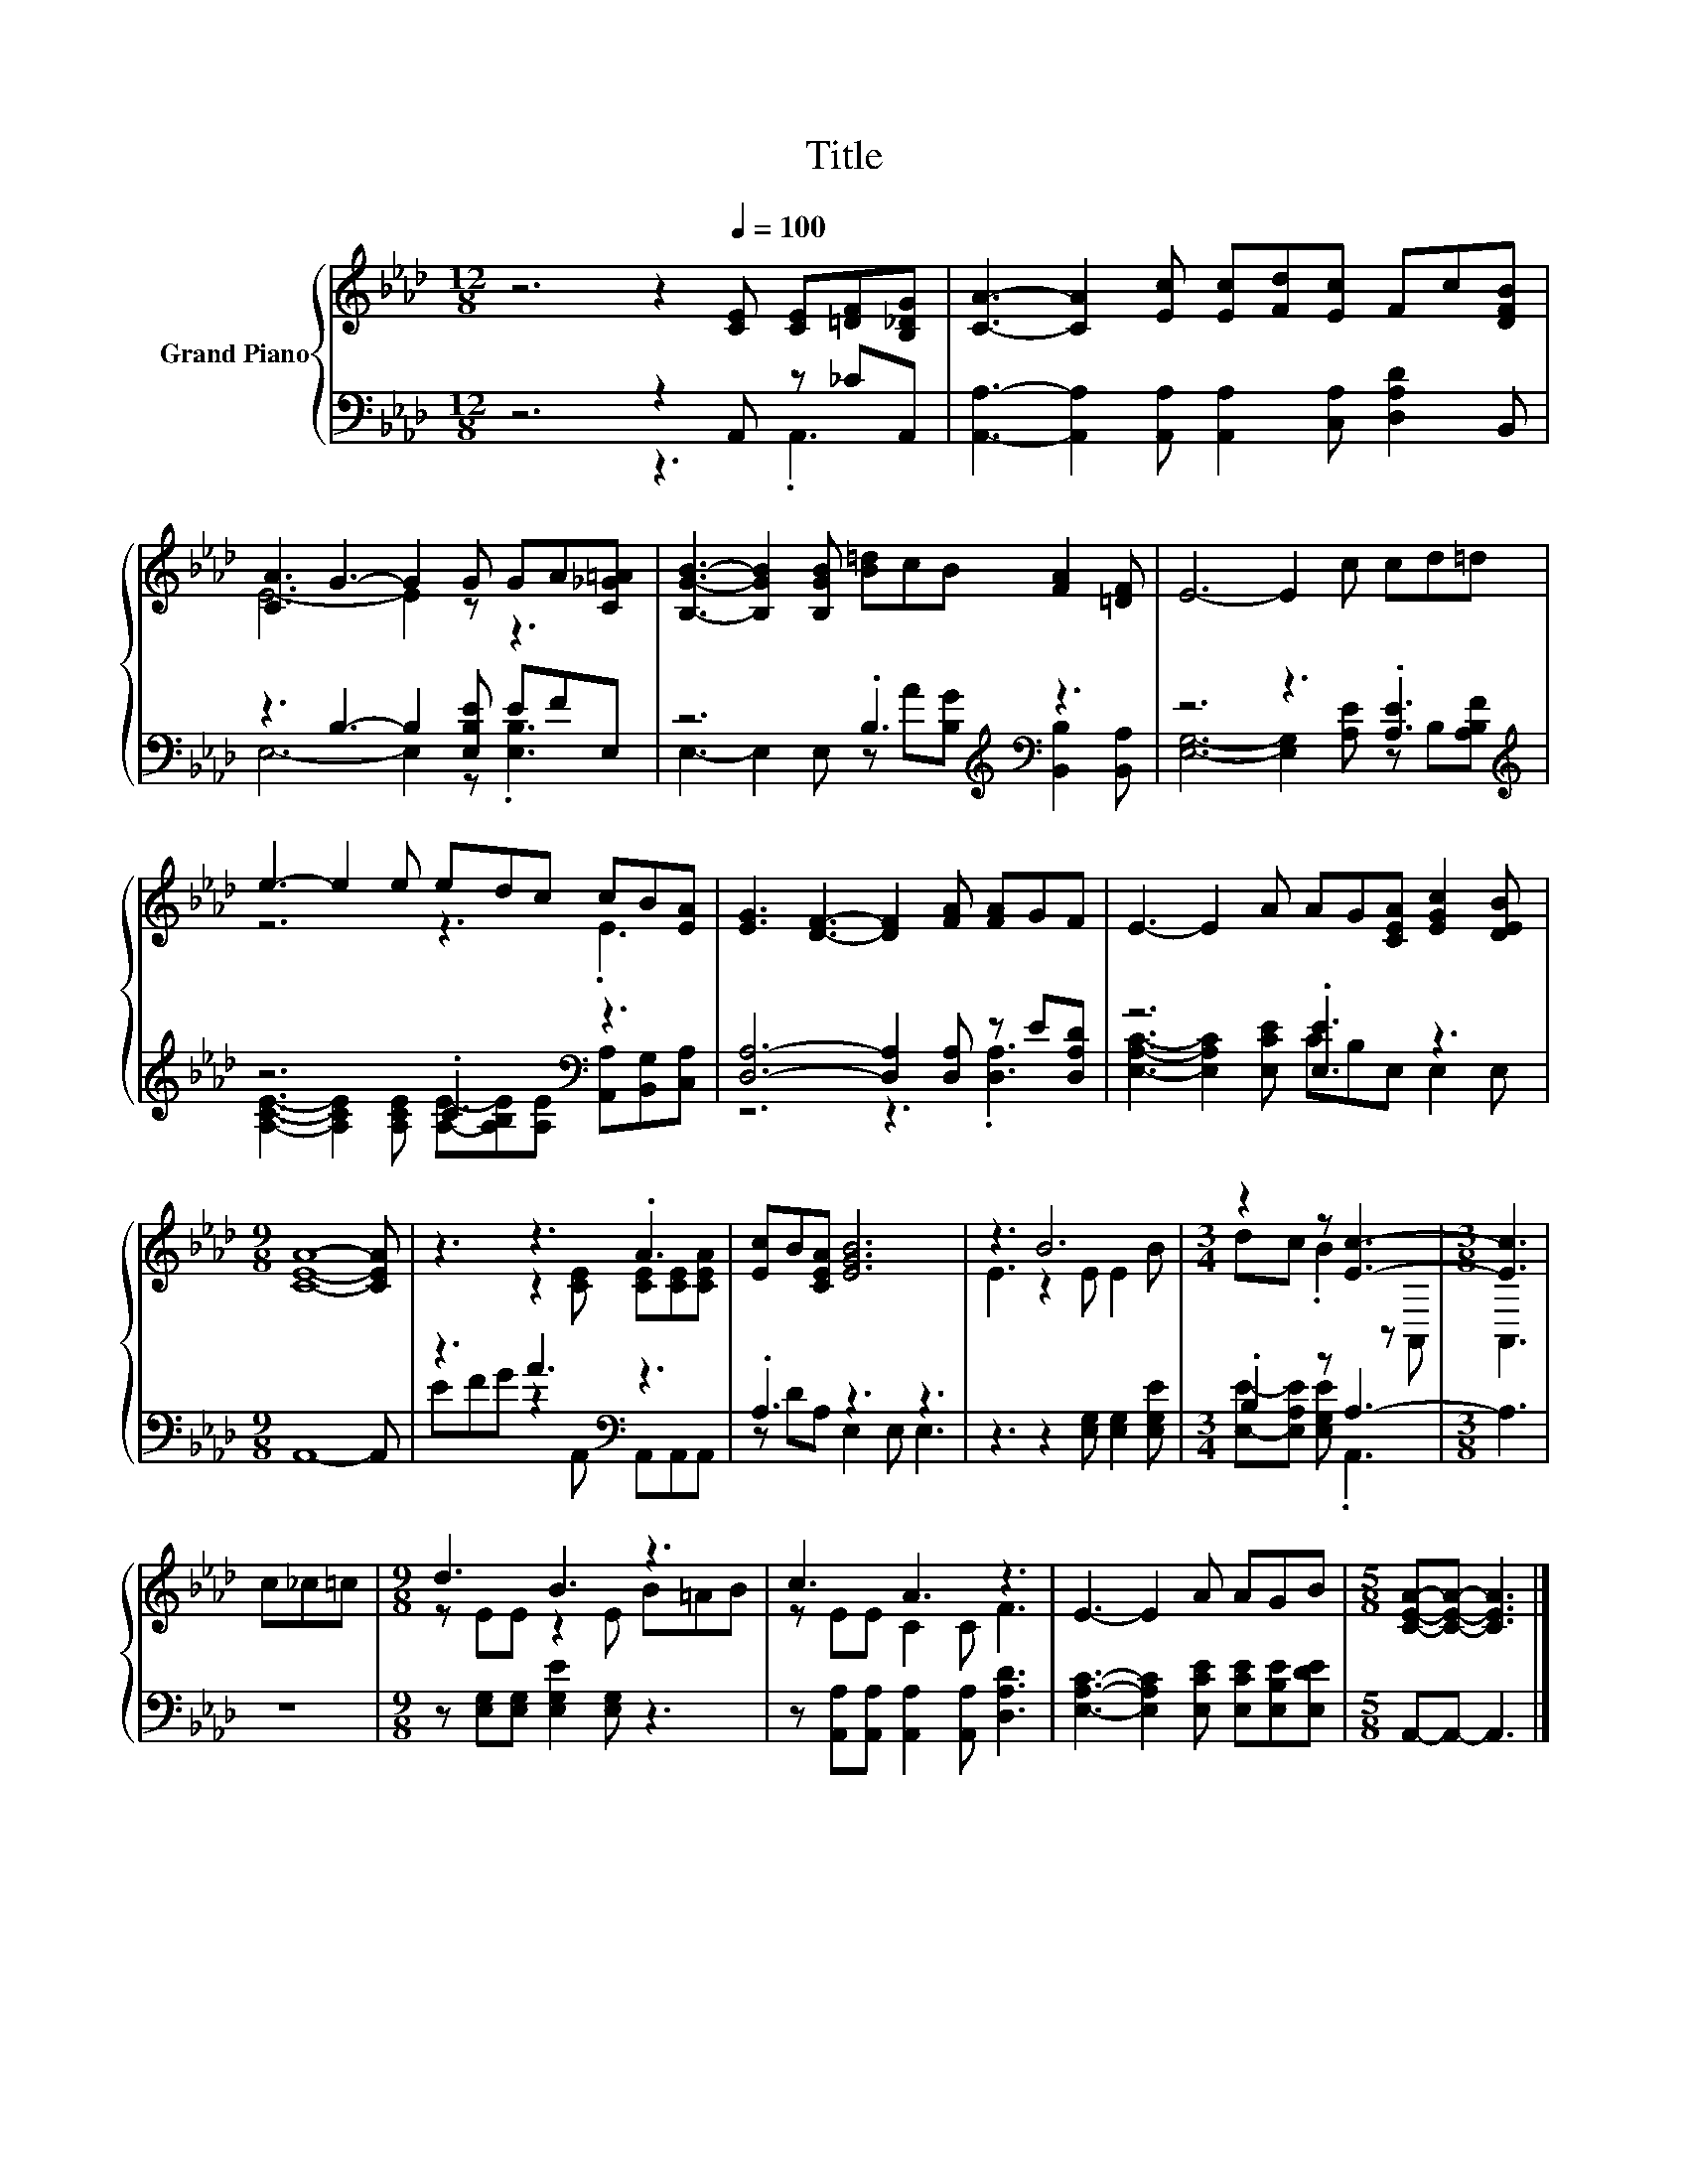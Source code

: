X:1
T:Title
%%score { ( 1 4 ) | ( 2 3 ) }
L:1/8
M:12/8
K:Ab
V:1 treble nm="Grand Piano"
V:4 treble 
V:2 bass 
V:3 bass 
V:1
 z6 z2[Q:1/4=100] [CE] [CE][=DF][B,_DG] | [CA]3- [CA]2 [Ec] [Ec][Fd][Ec] Fc[DFB] | %2
 [CA]3 G3- G2 G GA[C_G=A] | [B,GB]3- [B,GB]2 [B,GB] [B=d]cB [FA]2 [=DF] | E6- E2 c cd=d | %5
 e3- e2 e edc cB[EA] | [EG]3 [DF]3- [DF]2 [FA] [FA]GF | E3- E2 A AG[CEA] [EGc]2 [DEB] | %8
[M:9/8] [CEA]8- [CEA] | z3 z3 .A3 | [Ec]B[CEA] [EGB]6 | z3 B6 |[M:3/4] z2 z [Ec]3- |[M:3/8] [Ec]3 | %14
 c_c=c |[M:9/8] d3 B3 z3 | c3 A3 z3 | E3- E2 A AGB |[M:5/8] [CEA]-[CEA]- [CEA]3 |] %19
V:2
 z6 z2 A,, z _CA,, | [A,,A,]3- [A,,A,]2 [A,,A,] [A,,A,]2 [C,A,] [D,A,D]2 B,, | %2
 z3 B,3- B,2 [E,B,E] EFE, | z6 .B,3[K:treble][K:bass] z3 | z6 z3 .[A,E]3[K:treble] | %5
 z6 .C3[K:bass] z3 | [D,A,]6- [D,A,]2 [D,A,] z E[D,A,D] | z6 .[E,E]3 z3 |[M:9/8] A,,8- A,, | %9
 z3 A3[K:bass] z3 | .A,3 z3 z3 | z3 z2 [E,G,] [E,G,]2 [E,G,E] |[M:3/4] .B,2 z A,3- |[M:3/8] A,3 | %14
 z3 |[M:9/8] z [E,G,][E,G,] [E,G,E]2 [E,G,] z3 | z [A,,A,][A,,A,] [A,,A,]2 [A,,A,] [D,A,D]3 | %17
 [E,A,C]3- [E,A,C]2 [E,CE] [E,CE][E,B,E][E,DE] |[M:5/8] A,,-A,,- A,,3 |] %19
V:3
 z6 z3 .A,,3 | x12 | E,6- E,2 z .[E,B,]3 | %3
 E,3- E,2 E, z[K:treble] A[B,G][K:bass] [B,,B,]2 [B,,A,] | %4
 [E,G,]6- [E,G,]2 [A,E] z B,[K:treble][A,B,F] | %5
 [A,CE]3- [A,CE]2 [A,CE] [A,E]-[A,B,E][K:bass][A,E] [A,,A,][B,,G,][C,A,] | z6 z3 .[D,A,]3 | %7
 [E,A,C]3- [E,A,C]2 [E,CE] CB,E, E,2 E, |[M:9/8] x9 | EFG z2[K:bass] A,, A,,A,,A,, | %10
 z DA, E,2 E, E,3 | x9 |[M:3/4] [E,E]-[E,A,E] [E,G,E] .A,,3 |[M:3/8] x3 | x3 |[M:9/8] x9 | x9 | %17
 x9 |[M:5/8] x5 |] %19
V:4
 x12 | x12 | E6- E2 z z3 | x12 | x12 | z6 z3 .E3 | x12 | x12 |[M:9/8] x9 | %9
 z3 z2 [CE] [CE][CE][CEA] | x9 | E3 z2 E E2 B |[M:3/4] dc .B2 z A,, |[M:3/8] A,,3 | x3 | %15
[M:9/8] z EE z2 E B=AB | z EE C2 C F3 | x9 |[M:5/8] x5 |] %19

